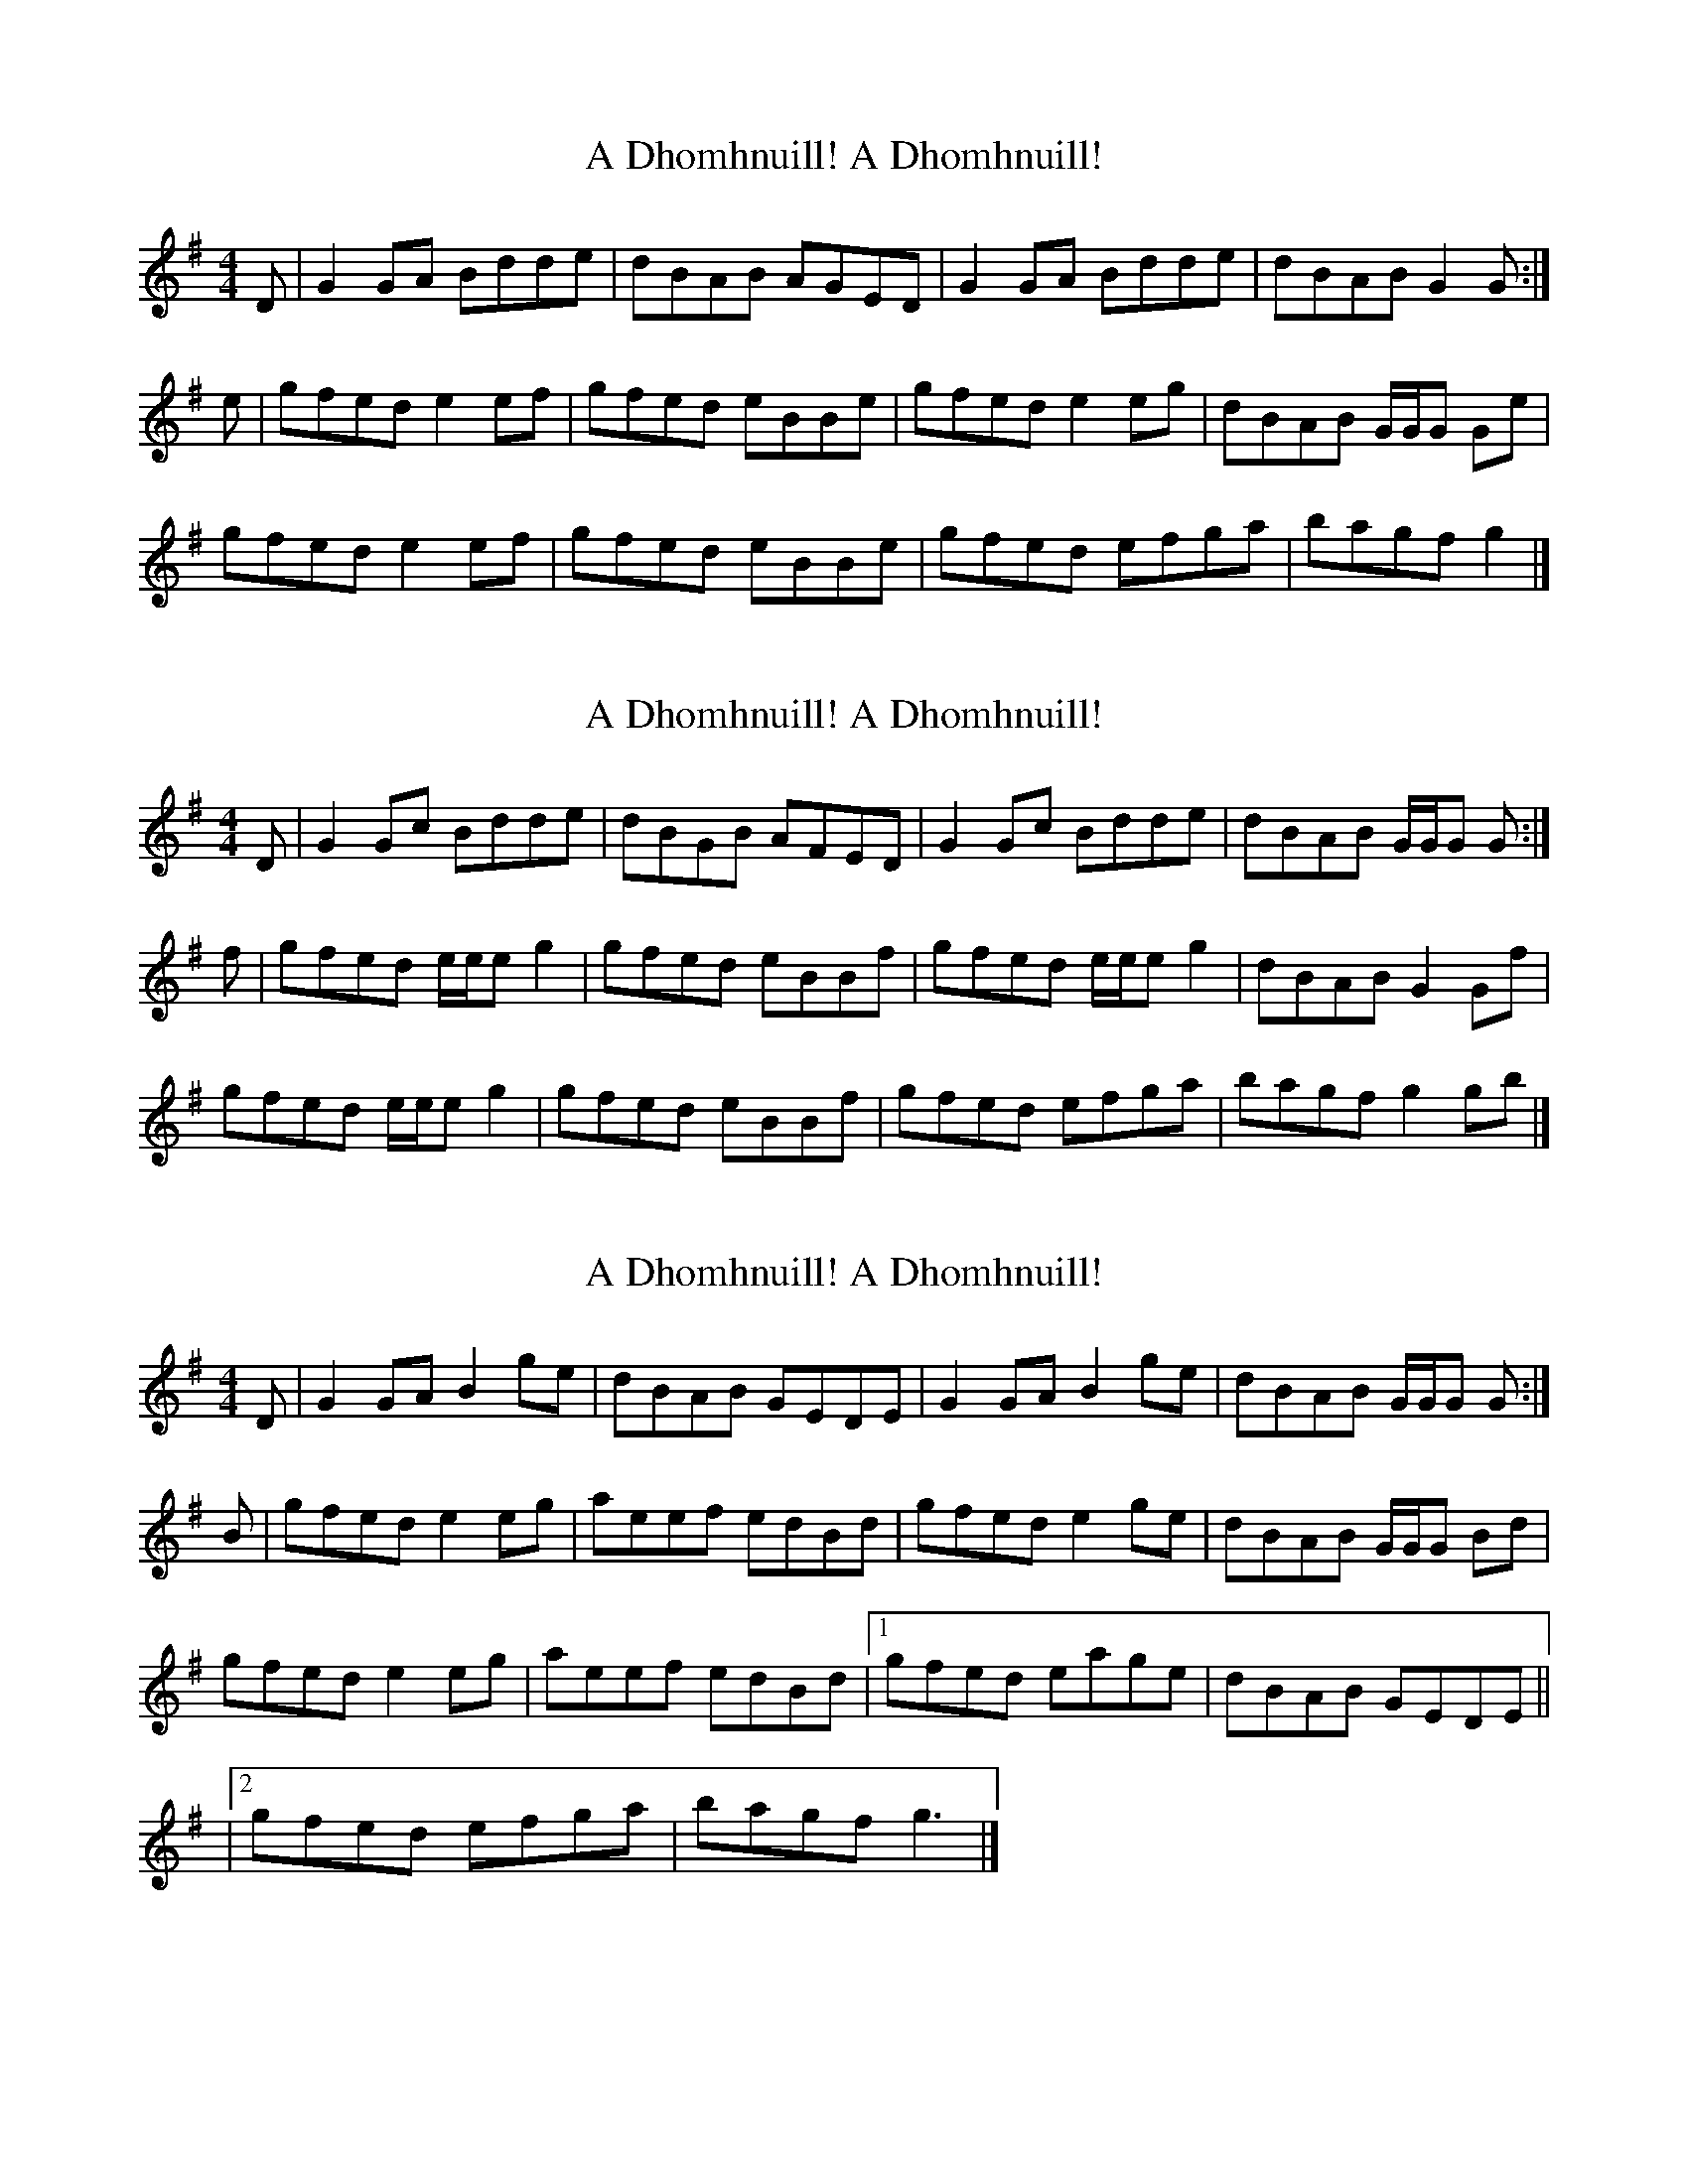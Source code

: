 X: 1
T: A Dhomhnuill! A Dhomhnuill!
Z: dancarney84
S: https://thesession.org/tunes/14623#setting26948
R: reel
M: 4/4
L: 1/8
K: Gmaj
D|G2GA Bdde|dBAB AGED|G2GA Bdde|dBAB G2G:|
e|gfed e2ef|gfed eBBe|gfed e2eg|dBAB G/G/G Ge|
gfed e2ef|gfed eBBe|gfed efga|bagf g2|]
X: 2
T: A Dhomhnuill! A Dhomhnuill!
Z: dancarney84
S: https://thesession.org/tunes/14623#setting26949
R: reel
M: 4/4
L: 1/8
K: Gmaj
D|G2Gc Bdde|dBGB AFED|G2Gc Bdde|dBAB G/G/G G:|
f|gfed e/e/e g2|gfed eBBf|gfed e/e/e g2|dBAB G2Gf|
gfed e/e/e g2|gfed eBBf|gfed efga|bagf g2gb|]
X: 3
T: A Dhomhnuill! A Dhomhnuill!
Z: dancarney84
S: https://thesession.org/tunes/14623#setting26950
R: reel
M: 4/4
L: 1/8
K: Gmaj
D|G2GAB2ge|dBAB GEDE|G2GAB2ge|dBAB G/G/G G:|
B|gfede2eg|aeef edBd|gfede2ge|dBAB G/G/G Bd|
gfede2eg|aeef edBd|1gfed eage|dBAB GEDE||
|2 gfed efga|bagf g3|]
X: 4
T: A Dhomhnuill! A Dhomhnuill!
Z: NickHudson
S: https://thesession.org/tunes/14623#setting30932
R: reel
M: 4/4
L: 1/8
K: Amaj
E|A2AB ceef|ecBc BAFE|A2AB ceef|ecBc A2A:|
f|agfe f2fg|agfe fccf|agfe f2fa|ecBc A/2A/2A Af|
agfe f2fg|agfe fccf|agfe fgab|c'bag a2|]
